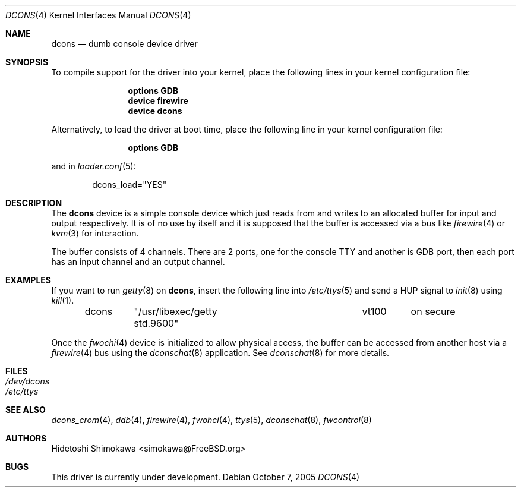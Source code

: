 .\" Copyright (c) 2003 Hidetoshi Shimokawa
.\" All rights reserved.
.\"
.\" Redistribution and use in source and binary forms, with or without
.\" modification, are permitted provided that the following conditions
.\" are met:
.\" 1. Redistributions of source code must retain the above copyright
.\"    notice, this list of conditions and the following disclaimer.
.\" 2. Redistributions in binary form must reproduce the above copyright
.\"    notice, this list of conditions and the following disclaimer in the
.\"    documentation and/or other materials provided with the distribution.
.\"
.\" THIS SOFTWARE IS PROVIDED BY THE AUTHOR ``AS IS'' AND ANY EXPRESS OR
.\" IMPLIED WARRANTIES, INCLUDING, BUT NOT LIMITED TO, THE IMPLIED
.\" WARRANTIES OF MERCHANTABILITY AND FITNESS FOR A PARTICULAR PURPOSE ARE
.\" DISCLAIMED.  IN NO EVENT SHALL THE AUTHOR BE LIABLE FOR ANY DIRECT,
.\" INDIRECT, INCIDENTAL, SPECIAL, EXEMPLARY, OR CONSEQUENTIAL DAMAGES
.\" (INCLUDING, BUT NOT LIMITED TO, PROCUREMENT OF SUBSTITUTE GOODS OR
.\" SERVICES; LOSS OF USE, DATA, OR PROFITS; OR BUSINESS INTERRUPTION)
.\" HOWEVER CAUSED AND ON ANY THEORY OF LIABILITY, WHETHER IN CONTRACT,
.\" STRICT LIABILITY, OR TORT (INCLUDING NEGLIGENCE OR OTHERWISE) ARISING IN
.\" ANY WAY OUT OF THE USE OF THIS SOFTWARE, EVEN IF ADVISED OF THE
.\" POSSIBILITY OF SUCH DAMAGE.
.\"
.\" $FreeBSD: src/share/man/man4/dcons.4,v 1.5.2.1 2005/11/04 18:03:00 maxim Exp $
.\"
.Dd October 7, 2005
.Dt DCONS 4
.Os
.Sh NAME
.Nm dcons
.Nd dumb console device driver
.Sh SYNOPSIS
To compile support for the driver into your kernel,
place the following lines in your kernel configuration file:
.Bd -ragged -offset indent
.Cd "options GDB"
.Cd "device firewire"
.Cd "device dcons"
.Ed
.Pp
Alternatively, to load the driver at boot time,
place the following line in your kernel configuration file:
.Bd -ragged -offset indent
.Cd "options GDB"
.Ed
.Pp
and in
.Xr loader.conf 5 :
.Bd -ragged -offset indent
dcons_load="YES"
.Ed
.Sh DESCRIPTION
The
.Nm
device is a simple console device which just reads from and writes to
an allocated buffer for input and output respectively.
It is of no use by itself and it is supposed that the buffer is accessed
via a bus like
.Xr firewire 4
or
.Xr kvm 3
for interaction.
.Pp
The buffer consists of 4 channels.
There are 2 ports, one for the console TTY and another is GDB port,
then each port has an input channel and an output channel.
.Sh EXAMPLES
If you want to run
.Xr getty 8
on
.Nm ,
insert the following line into
.Xr /etc/ttys 5
and send a
.Dv HUP
signal to
.Xr init 8
using
.Xr kill 1 .
.Bd -literal -offset indent
dcons	"/usr/libexec/getty std.9600"	vt100	on  secure
.Ed
.Pp
Once the
.Xr fwochi 4
device is initialized to allow physical access,
the buffer can be accessed from another host via a
.Xr firewire 4
bus using the
.Xr dconschat 8
application.
See
.Xr dconschat 8
for more details.
.Sh FILES
.Bl -tag -width indent -compact
.It Pa /dev/dcons
.It Pa /etc/ttys
.El
.Sh SEE ALSO
.Xr dcons_crom 4 ,
.Xr ddb 4 ,
.Xr firewire 4 ,
.Xr fwohci 4 ,
.Xr ttys 5 ,
.Xr dconschat 8 ,
.Xr fwcontrol 8
.Sh AUTHORS
.An Hidetoshi Shimokawa Aq simokawa@FreeBSD.org
.Sh BUGS
This driver is
.Ud .
